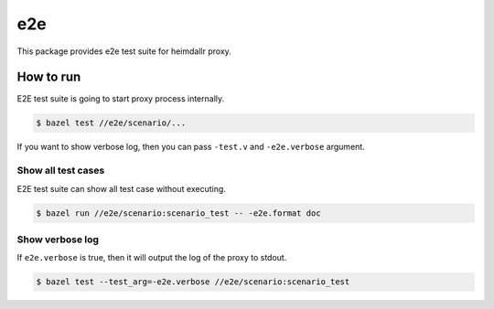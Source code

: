 ======
e2e
======

This package provides e2e test suite for heimdallr proxy.

How to run
==============

E2E test suite is going to start proxy process internally.

.. code:: console

    $ bazel test //e2e/scenario/...

If you want to show verbose log, then you can pass ``-test.v`` and ``-e2e.verbose`` argument.

Show all test cases
---------------------

E2E test suite can show all test case without executing.

.. code:: console

    $ bazel run //e2e/scenario:scenario_test -- -e2e.format doc

Show verbose log
------------------

If ``e2e.verbose`` is true, then it will output the log of the proxy to stdout.

.. code:: console

  $ bazel test --test_arg=-e2e.verbose //e2e/scenario:scenario_test